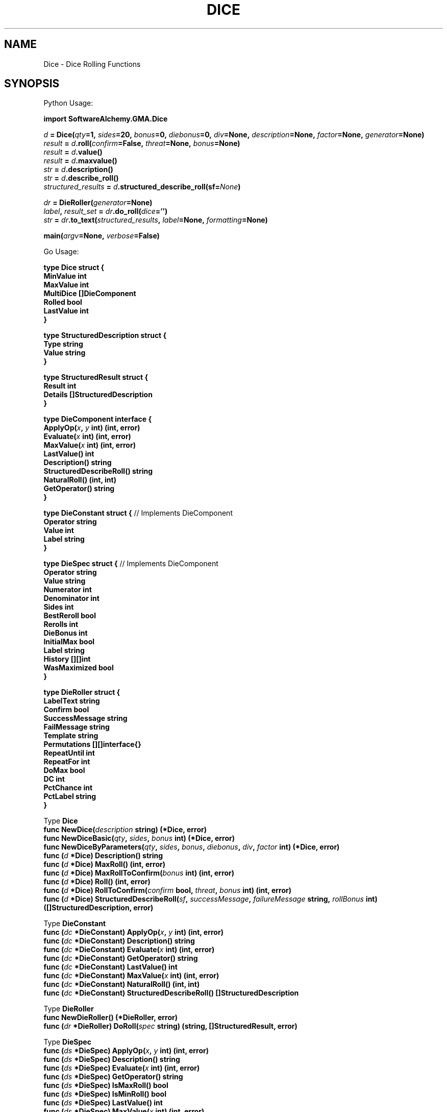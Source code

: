 '\" LINK -> dieroller(3)
'\" <<bold-is-fixed>>
'\" <<ital-is-var>>
.TH DICE 3 "GMA Toolkit 4.2.2" 13-Nov-2020 "API Functions" \" @@mp@@
.SH NAME
Dice \- Dice Rolling Functions
.SH SYNOPSIS
'\" <<usage>>
.LP
Python Usage:
.LP
.na
.B import 
.B SoftwareAlchemy.GMA.Dice
.LP
.I d
.B =
.BI Dice( qty =1,
.IB sides =20,
.IB bonus =0,
.IB diebonus =0,
.IB div =None,
.IB description =None,
.IB factor =None,
.IB generator =None)
.br
.I result
.B =
.IB d .roll( confirm =False,
.IB threat =None,
.IB bonus =None)
.br
.I result
.B =
.IB d .value()
.br
.I result
.B =
.IB d .maxvalue()
.br
.I str
.B =
.IB d .description()
.br
.I str
.B =
.IB d .describe_roll()
.br
.I structured_results
.B =
.IB d .structured_describe_roll(sf= None )
.LP
.I dr
.B =
.BI DieRoller( generator =None)
.br
.IB label ,
.I result_set
.B =
.IB dr .do_roll( dice ='')
.br
.I str
.B =
.IB dr .to_text( structured_results ,
.IB label =None,
.IB formatting =None)
.LP
.BI main( argv =None,
.IB verbose =False)
.ad
.LP
Go Usage:
.LP
.B type
.B Dice
.B struct
.B {
.br
.B "\ \ \ MinValue"
.B int
.br
.B "\ \ \ MaxValue"
.B int
.br
.B "\ \ \ MultiDice"
.B []DieComponent
.br
.B "\ \ \ Rolled"
.B bool
.br
.B "\ \ \ LastValue"
.B int
.br
.B }
.LP
.B type
.B StructuredDescription
.B struct
.B {
.br
.B "\ \ \ Type"
.B string
.br
.B "\ \ \ Value"
.B string
.br
.B }
'\" <</usage>>
'\" <<usage>>
.LP
.B type
.B StructuredResult
.B struct
.B {
.br
.B "\ \ \ Result"
.B int
.br
.B "\ \ \ Details"
.B []StructuredDescription
.br
.B }
.LP
.B type
.B DieComponent
.B interface
.B {
.br
.BI "\ \ \ ApplyOp(" x ,
.I y
.B int)
.B (int,
.B error)
.br
.BI "\ \ \ Evaluate(" x
.B int)
.B (int,
.B error)
.br
.BI "\ \ \ MaxValue(" x
.B int)
.B (int,
.B error)
.br
.B "\ \ \ LastValue()"
.B int
.br
.B "\ \ \ Description()"
.B string
.br
.B "\ \ \ StructuredDescribeRoll()"
.B string
.br
.B "\ \ \ NaturalRoll()"
.B (int,
.B int)
.br
.B "\ \ \ GetOperator()"
.B string
.br
.B }
.LP
.B type
.B DieConstant
.B struct
.B {
// Implements DieComponent
.br
.B "\ \ \ Operator"
.B string
.br
.B "\ \ \ Value"
.B int
.br
.B "\ \ \ Label"
.B string
.br
.B }
.LP
.B type
.B DieSpec
.B struct
.B {
// Implements DieComponent
.br
.B "\ \ \ Operator"
.B string
.br
.B "\ \ \ Value"
.B string
.br
.B "\ \ \ Numerator"
.B int
.br
.B "\ \ \ Denominator"
.B int
.br
.B "\ \ \ Sides"
.B int
.br
.B "\ \ \ BestReroll"
.B bool
.br
.B "\ \ \ Rerolls"
.B int
.br
.B "\ \ \ DieBonus"
.B int
.br
.B "\ \ \ InitialMax"
.B bool
.br
.B "\ \ \ Label"
.B string
.br
.B "\ \ \ History"
.B [][]int
.br
.B "\ \ \ WasMaximized"
.B bool
.br
.B }
.LP
.B type
.B DieRoller
.B struct
.B {
.br
.B "\ \ \ LabelText"
.B string
.br
.B "\ \ \ Confirm"
.B bool
.br
.B "\ \ \ SuccessMessage"
.B string
.br
.B "\ \ \ FailMessage"
.B string
.br
.B "\ \ \ Template"
.B string
.br
.B "\ \ \ Permutations"
.B [][]interface{}
.br
.B "\ \ \ RepeatUntil"
.B int
.br
.B "\ \ \ RepeatFor"
.B int
.br
.B "\ \ \ DoMax"
.B bool
.br
.B "\ \ \ DC"
.B int
.br
.B "\ \ \ PctChance"
.B int
.br
.B "\ \ \ PctLabel"
.B string
.br
.B }
'\" <</usage>>
'\" <<usage>>
\"-------------------------------------------------------------------
.LP
Type
.B Dice
.br
.B "\ \ \ func"
.BI NewDice( description
.B string)
.B (*Dice,
.B error)
.br
.B "\ \ \ func"
.BI NewDiceBasic( qty ,
.IB sides ,
.I bonus
.B int)
.B (*Dice,
.B error)
.br
.B "\ \ \ func"
.BI NewDiceByParameters( qty ,
.IB sides ,
.IB bonus ,
.IB diebonus ,
.IB div ,
.I factor
.B int)
.B (*Dice,
.B error)
.br
.B "\ \ \ func"
.BI ( d
.B *Dice)
.B Description()
.B string
.br
.B "\ \ \ func"
.BI ( d
.B *Dice)
.B MaxRoll()
.B (int,
.B error)
.br
.B "\ \ \ func"
.BI ( d
.B *Dice)
.BI MaxRollToConfirm( bonus
.B int)
.B (int,
.B error)
.br
.B "\ \ \ func"
.BI ( d
.B *Dice)
.B Roll()
.B (int,
.B error)
.br
.B "\ \ \ func"
.BI ( d
.B *Dice)
.BI RollToConfirm( confirm
.B bool,
.IB threat ,
.I bonus
.B int)
.B (int,
.B error)
.br
.B "\ \ \ func"
.BI ( d
.B *Dice)
.BI StructuredDescribeRoll( sf ,
.IB successMessage ,
.I failureMessage
.B string,
.I rollBonus
.B int)
.B ([]StructuredDescription,
.B error)
.LP
Type
.B DieConstant
.br
.B "\ \ \ func"
.BI ( dc
.B *DieConstant)
.BI ApplyOp( x ,
.I y
.B int)
.B (int,
.B error)
.br
.B "\ \ \ func"
.BI ( dc
.B *DieConstant)
.B Description()
.B string
.br
.B "\ \ \ func"
.BI ( dc
.B *DieConstant)
.BI Evaluate( x
.B int)
.B (int,
.B error)
.br
.B "\ \ \ func"
.BI ( dc
.B *DieConstant)
.B GetOperator()
.B string
.br
.B "\ \ \ func"
.BI ( dc
.B *DieConstant)
.B LastValue()
.B int
.br
.B "\ \ \ func"
.BI ( dc
.B *DieConstant)
.BI MaxValue( x
.B int)
.B (int,
.B error)
.br
.B "\ \ \ func"
.BI ( dc
.B *DieConstant)
.B NaturalRoll()
.B (int,
.B int)
.br
.B "\ \ \ func"
.BI ( dc
.B *DieConstant)
.B StructuredDescribeRoll()
.B []StructuredDescription
.LP
Type
.B DieRoller
.br
.B "\ \ \ func"
.B NewDieRoller()
.B (*DieRoller,
.B error)
.br
.B "\ \ \ func"
.BI ( dr
.B *DieRoller)
.BI DoRoll( spec
.B string)
.B (string,
.B []StructuredResult,
.B error)
.LP
Type
.B DieSpec
.br
.B "\ \ \ func"
.BI ( ds
.B *DieSpec)
.BI ApplyOp( x ,
.I y
.B int)
.B (int,
.B error)
.br
.B "\ \ \ func"
.BI ( ds
.B *DieSpec)
.B Description()
.B string
.br
.B "\ \ \ func"
.BI ( ds
.B *DieSpec)
.BI Evaluate( x
.B int)
.B (int,
.B error)
.br
.B "\ \ \ func"
.BI ( ds
.B *DieSpec)
.B GetOperator()
.B string
.br
.B "\ \ \ func"
.BI ( ds
.B *DieSpec)
.B IsMaxRoll()
.B bool
.br
.B "\ \ \ func"
.BI ( ds
.B *DieSpec)
.B IsMinRoll()
.B bool
.br
.B "\ \ \ func"
.BI ( ds
.B *DieSpec)
.B LastValue()
.B int
.br
.B "\ \ \ func"
.BI ( ds
.B *DieSpec)
.BI MaxValue( x
.B int)
.B (int,
.B error)
.br
.B "\ \ \ func"
.BI ( ds
.B *DieSpec)
.B NaturalRoll()
.B (int,
.B int)
.br
.B "\ \ \ func"
.BI ( ds
.B *DieSpec)
.B StructuredDescribeRoll()
.B []StructuredDescription
'\" <</usage>>
.SH DESCRIPTION
.LP
This module provides a generic die-rolling interface.
.LP
There is a low-level
.B Dice
object which models a set of dice and handles most general random 
number generation TTRPG games require. A 
.B Dice
object may be constructed using discrete parameters which together
describe a set of dice to be rolled:
'\" <<desc>>
.TP 10
.I qty
The number of dice to roll. Their values will be added together.
.TP
.I sides
Number of sides each die has.
.TP
.I bonus
Additional value to add to the sum of all dice rolled.
.TP
.I diebonus
Additional value added to each die individually.
.TP
.I div
If specified, each die result is divided by
.I div
(fractions truncated).
.TP
.I factor
If specified, this value is multiplied to the final result.
'\" <</>>
.LP
Alternatively, a single string
.I description
may be passed which describes a more complex range of die roll arrangements.
This string may contain any number of nonnegative integer values and/or die-roll expressions separated by
the basic math operators 
.RB \*(lq + \*(rq,
.RB \*(lq \- \*(rq,
.RB \*(lq * \*(rq,
and
.RB \*(lq // \*(rq
which respectively add, subtract, multiply, and divide the total value so far with the value that follows
the operator.  Division performed with the
.RB \*(lq // \*(rq
operator is integer-only (results are immediately truncated by discarding any fractional part). There is no
order of operations or parentheses supported. The expressions are simply evaluated left-to-right as they appear. Generally speaking, whitespace is insignificant in the
.I description
string.
.LP
Each die-roll expression has the general form
'\" <<center>>
.RS
.RB [ > ]
.RI [ n [\fB/\fP div ]]
.B d
.I sides
.RB [ best | worst
.B of
.IR r ]
.RI [ label ]
.RE
.LP
This calls for 
.I n
dice with the given number of 
.I sides 
(which may be a number or the character 
.RB \*(lq % \*(rq
which means percentile dice or d100).
The optional
.I div
part of the expression allows a fractional number of dice: the expression
.RB \*(lq 1/2d20 \*(rq
rolls half of a d20 (in other words, it rolls 1d20 and divides the result by 2, truncating down).
The optional qualifier 
.RB \*(lq best
.B of
.IR r \*(rq
will cause the dice to be rolled 
.I r 
times, keeping the best result. (You may also use the word 
.B worst 
in place of 
.B best 
to take the lowest of the rolls.)
.LP
Arbitrary text 
.RI ( label )
may appear at the end of the expression. It is simply reported back in the result as a label to describe 
that value (e.g. 
.RB \*(lq "1d10 + 1d6 fire + 2d6 sneak" \*(rq.)
If the expression begins with the character
.RB \*(lq > \*(rq,
then the first die in the set is maximized: in the expression
.RB \*(lq >3d6 \*(rq,
the first d6 is assumed to have the maximum value (6), and the remaining two dice are rolled
to produce random values.
.LP
The entire die roll expression may be followed by one or both of the following
global modifiers, separated from the expression and each other by vertical bars
.RB (\*(lq | \*(rq):
.RB \*(lq min
.IR a \*(rq
or
.RB \*(lq max
.IR b \*(rq.
.RE
.LP
These force the final result to be no smaller than 
.I a
and/or no larger than
.IR b ,
where
.I a
and
.I b
are integer values. For example:
'\" <<center>>
.RS
.B "2d6 + 1d4 | min 6"
.RE
which rolls 2d6 and 1d4 to get a random value between 3 and 16, but if the result is
less than 6, it will return 6 anyway.
.LP
Regardless of the method used to specify the dice represented by the
.B Dice
object, it
will use a default random number generator 
such as 
.BR random.Random 
or the function passed to the
.B Dice
constructor in the
.I generator
parameter.
This function must have a
.B randint()
method with the same semantics as the
.B random.Random
generator.
.LP
Once the
.B Dice
object is thus constructed, the following methods may be called on it to roll and examine
the dice:
'\" <<list>>
.TP
.BI roll( confirm =False, " threat" =None, " bonus" =None)
Roll the dice which this
.B Dice
instance represents. The result is returned as an integer value.
Each time this is called, the dice are rerolled to get a new result.
The
.B Dice
object's internal state reflects the last call to this method.
.RS
.LP
If the
.I confirm
parameter is
.BR True ,
then this roll is for the purpose of confirming a critical roll
based on the previous roll, which must have involved only a single
die. If the previous roll was the maximum value of the die before
other modifiers are applied (or was at least the value of
.I threat
if that was supplied), then another roll is performed and the new
result returned. If
.I bonus
is supplied, it is added to the result as well. If there was no
previous roll, an exception is raised.
.LP
If the previous roll did not meet the qualifications above (e.g.,
it was not a natural 20 on a d20), then no roll is performed.
In this case,
.B None
is returned.
.RE
.TP
.B value()
Return the value of the last
.B roll()
of the dice. This is the same value originally returned by
.B roll()
or 
.B None
if there was no previous roll.
.TP
.B maxvalue()
Return the maximum possible roll that the dice could produce.
This counts as a roll of the dice, so subsequent calls to
.BR value() ,
.BR describe_roll() ,
and
.B structured_describe_roll()
will return or describe the maximized value.
.TP
.B description()
This returns a string that describes, in plain text, the dice
rolling expression the object was constructed to represent.
It is close to, but not identical to, the format of the
.I description
parameter to the constructor.
.TP
.B describe_roll()
This returns a string that describes, in plain text, the results
of the most recent
.BR roll() .
.TP
.BI structured_describe_roll(sf= None )
This returns a detailed accounting of the results of the most recent
.BR roll() .
If
.B sf
is provided, it is a sequence of two values. If the die-roll involved
a single die and that die came up as a natural 1, the reported description
includes 
.BI "('fail'," sf [1])
to indicate automatic failure. If the die was naturally the maximum value
possible for the die type,
.BI "('success'," sf [0])
to show automatic success.
The return value is a
.I structured_results
list. Each element of the list describes a discrete part of the
results as a tuple of 
.BI ( type ,
.IB string )
where
.I type
is a word that describes what the
.I string
value means. It can be used to select an appropriate formatting
for the
.IR string .
The possible values for
.I type
include
.RB \*(lq best \*(rq,
.RB \*(lq bonus \*(rq,
.RB \*(lq constant \*(rq,
.RB \*(lq diebonus \*(rq,
.RB \*(lq diespec \*(rq,
.RB \*(lq discarded \*(rq,
.RB \*(lq fail \*(rq,
.RB \*(lq label \*(rq,
'\".RB \*(lq limit \*(rq,
.RB \*(lq max \*(rq,
.RB \*(lq maximized \*(rq,
.RB \*(lq maxroll \*(rq,
.RB \*(lq min \*(rq,
.RB \*(lq moddelim \*(rq,
.RB \*(lq operator \*(rq,
.RB \*(lq result \*(rq,
.RB \*(lq roll \*(rq,
.RB \*(lq separator \*(rq,
.RB \*(lq success \*(rq,
and
.RB \*(lq worst \*(rq.
If no roll has yet been made, it returns
.B None
instead.
'\" <</>>
.SS "Higher-Level Interface"
.LP
A more comprehensive die-rolling interface is provided by the
.B DieRoller
class. Once instantiated, a new random number is generated by 
calling the following method:
'\" <<center>>
.RS
.BI do_roll( dice ='')
.RE
.LP
If specified, the
.I dice
parameter is a string that describes the die-rolling expression in the form:
'\" <<center>>
.RS
.RI [ title\fB=\fP ]
.I expression
.RI [\fB|\fP options ]
.RE
or
'\" <<center>>
.RS
.RI [ title\fB=\fP ]
.IB chance %
.RI [ success [\fB/\fP fail ]]
.RI [\fB|\fP options ]
.RE
.LP
where
.I expression
is anything that can be given as the
.I description
parameter to the 
.B Dice 
constructor as described above, and
.I options
is a vertical-bar-delimited set of global
options that control how the entire die roll is handled.
.LP
A
.I title
may be given to the roll to document what the roll is for. This is
simply reported back with the results and has no other effect.
.LP
The global 
.I options 
which may be added to the end are separated from each other and from the die
roll
.I expression
with vertical bar
.RB (\*(lq | \*(rq)
characters. They may be any of the following:
'\" <<desc>>
.TP 20
.BI "min " n
Result will be at least
.IR n .
.TP
.BI "max " n
Result will be no more than
.IR n .
.TP
.BI c\fR[\fP t \fR[\fP\(+- b \fR]]\fP
This indicates that the roll may need a critical
confirmation roll to follow it. After making the initial (internal)
.B Dice.roll()
call, another one
with 
.IB confirm =True
is made and, if successful, added to the result returned by this method.
By default, the critical threat range is assumed to be the maximum value
for the die rolled (e.g., a natural 20 on a d20). If the 
.I t
parameter is given, a natural roll equal to or greater than
.I t
is assumed to be a threat. If a plus or minus sign followed by a number
.I b
is given, that value is added to the confirmation die roll.
This option automatically implies a
.RB \*(lq "|sf hit/miss" \*(rq
option.
.TP 
.BI "DC " n
This is a roll against a known difficulty class (DC) of
.IR n .
Along with the roll result, it will report whether the DC was met, and if not
exactly, the amount by which the roll exceeded or fell short of the DC.
(The word \*(lqDC\*(rq may be in upper- or lower-case.)
.TP
.BI "sf \fR[\fP" success \fR[\fP/ fail \fR]]\fP
Auto-success/fail: the roll, which must involve only a single die, is automatically
considered to succeed if the die rolled to its maximum value (before modifiers are
applied), and a failure if it rolled a natural 1. In this case, rather than reporting
the result numerically, the string
.I success
is reported (or 
.RB \*(lq success \*(rq
by default) if automatic success was indicated, or
.RB \*(lq failed \*(rq
by default) in the event of automatic failure.
.TP
.BI "until " n
Roll repeatedly until the result is at least
.IR n .
This can be used for repeated skill checks where you need to know how many times
the check failed (and by how much) along the way to success.
.TP
.BI "repeat " n
Roll
.I n
times, reporting each result.
.TP
.B maximized
The maximum possible result
of the die roll is given rather than a random number. An exclamation mark
.RB (\*(lq ! \*(rq)
may be used in place of the word
.BR maximized .
This option is not guaranteed to work with the
.B c
or
.B sf
options.
'\" <</>>
.LP
To prevent getting caught in an infinite loop, a maximum of 100 rolls will be made
regardless of 
.B repeat 
and 
.B until 
options.
.LP
Anywhere in the string you may introduce a combination specifier in curly braces 
as 
.BI \fR\*(lq\fP{ a / b / c / \fR...\fP }\fR\*(rq.\fP
This will repeat the overall die roll expression once for each of the values 
.IR a , 
.IR b , 
.IR c , 
etc., substituting each in turn for the braced list. If multiple specifiers appear, they'll all 
repeat so you get the cartesian product of all the sets of values. This allows, for example, 
multiple attack rolls in a single click. For example, 
.RB \*(lq Attack=d20+{17/12/7} \*(rq
would roll three attack rolls: d20+17, d20+12, and d20+7.
.LP
In the second form,
.I chance
gives the percentage chance of something occurring, causing percentile dice
to be rolled. The result will be a boolean value that is
.B True
if the d100 roll was less than or equal to
.IR chance .
By default, the result is reported in the detailed description as
\*(lqsuccess\*(rq or \*(lqfail\*(rq. If a
.I success
label is given in the die-roll string, that is reported in case
of a successful roll, and
.RI "\*(lqdid not " success \*(rq
otherwise. If an explicit
.I fail
label is also given, that is used for unsuccessful rolls instead.
As a special case, if
.I success
is \*(lqmiss\*(rq then
.I fail
is assumed to be \*(lqhit\*(rq and vice versa.
.LP
For percentile rolls, only the
.BR until ,
.BR repeat ,
and
.B maximized
global options may be used. Permutations 
.RB (\*(lq { ... } \*(rq)
are also disallowed with percentile rolls.
.LP
If the
.I dice
string is empty, 
.B do_roll()
re-rolls the previously-specified die-roll expression. If no
.I dice
string was ever given, the 
.B DieRoller
defaults to rolling 1d20.
.LP
This method returns a tuple of values
.BI ( title ,
.IB result_set )
representing the results of rolling the dice.
The
.I title
is the title specified in the 
.I dice
string, or 
.B None
if one was not given.
The
.I result_set
is a list of results, one for each roll of the dice that was performed. Each element of
.I result_set
is a tuple
.RI ( result ,
.IR structured_results )
which give the integer result of that die roll, and a structured description of it 
as described for the
.B Dice.structured_describe_roll()
method, with the additional
.I type
values of
.RB \*(lq critlabel \*(rq,
.RB \*(lq critspec \*(rq,
.RB \*(lq dc \*(rq,
.RB \*(lq exceeded \*(rq,
.RB \*(lq fail \*(rq,
.RB \*(lq fullmax \*(rq,
.RB \*(lq iteration \*(rq,
.RB \*(lq met \*(rq,
.RB \*(lq repeat \*(rq,
.RB \*(lq short \*(rq,
.RB \*(lq sf \*(rq,
.RB \*(lq success \*(rq,
and
.RB \*(lq until \*(rq.
.RE
'\" <<list>>
.TP
.BI to_text( structured_results , " label" =None, " formatting" =None)
This renders the
.I structured_results
list returned by the
.B Dice.structured_describe_roll()
and 
.B DieRoller.do_roll()
methods into a string according to the formatting rules given by
.I formatting
(or simply producing a simple plain text version if no
.I formatting
value is given).
.RS
If
.I label
is given, it is the overall label (called title elsewhere in this document) for the die roll.
.LP
The
.I formatting
dictionary maps 
.I type
names as returned by the above-named methods to format strings such as would be accepted
by the
.B str.format()
method, with the
corresponding
.I value
provided as the only positional parameter. Thus, the value in
.IB formatting [ type ]
is a string which describes a
.I value
of that
.IR type ,
with a 
.RB \*(lq {} \*(rq
or
.RB \*(lq {0} \*(rq
at the place(s) in the string where the actual
.I value
string should go (see 
.B str.format()
for details).
.RE
'\" <</>>
.SS "Interactive Usage"
The module's
.B main()
function may be called to enter an interactive loop. The user is prompted for a die roll,
that is fed into
.BR DieRoller.do_roll() ,
and the process repeats until the user enters an EOF, or one of the strings
.RB \*(lq exit \*(rq,
.RB \*(lq quit \*(rq,
or
.RB \*(lq q \*(rq.
If command-line parameters are found in
.IR argv ,
it rolls each dice string in that list instead.
If 
.I verbose
is 
.BR True ,
then the raw data structures returned by the underlying API functions are printed as well.
.SH "GO API VARIANT"
.LP
While the GMA system is, generally, implemented in Python, and the majority of this document
describes the Python API for the die-rolling facility within GMA, there also exists a Go
language port of the die-rolling code, created to support a Go version of the server.
.LP
This section documents the Go interface so far as it differs from what is described elsewhere
in this document.
.LP
As with the Python version, there is a high-level interface via the
.B DieRoller
type, which accepts a die-roll specification string in the same format as the Python
API, which should be compatible with the way humans describe dice rolls when playing
games. A new 
.B DieRoller
value is constructed by calling
.B NewDieRoller()
and then its
.B DoRoll()
method each time a new roll is required. The
.B DoRoll()
method defaults initially to 
.RB \*(lq1d20\*(rq
until a non-empty
.I spec
string is passed to it. If
.I spec
is an empty string, it will roll again the last-known die-roll specification.
.LP
This method returns three values:
.IR title , 
.IR results , 
and
.IR error .
If 
.I error
is
.RB non- nil ,
something went wrong and none of the other values are defined. Otherwise, 
.I title
gives the user-supplied title for the die roll (if any), and
.I results
is a list of results of the dice rolled. There may be more than one result if the
.I spec
called for multiple rolls (e.g. if there are permutations in the specification or
if a critical roll confirmation was attempted). Each result is of type
.B StructuredResult
which contains an integer
.B Result
value giving the total result of the roll. In the case of percentile check rolls,
this will be 1 if the roll indicated success or 0 if it indicated failure.
The other value in that structure is
.BR Details ,
which is a slice of
.B StructuredDescription
values. Each of these gives one detail about what went into the result, as
documented below.
.LP
There is also, as with the Python API, a lower-level representation of a dice
roll in the form of the
.B Dice
value type.
A
.B Dice
value may be constructed using a
.I description
string (as with the Python version, this is a simplified subset of the
.BR DieRoller "'s"
.I spec
string), as in:
.RS
.LP
.B dice,
.B err
.B :=
.B NewDice(\[dq]2d6+5\[dq])
.RE
.LP
There are also parameterized constructors available. The simpler is
.RS
.LP
.B dice,
.B err
.B :=
.BI NewDiceBasic( qty ,
.IB sides ,
.IB bonus )
.RE
.LP
where
.I qty
is the number of dice to roll (and add together),
.I sides
is the number of sides on each die, and
.I bonus
is an amount to add to the results of the dice. Thus, the previous constructor
example is equivalent to calling
.B NewDiceBasic(2,
.B 6,
.BR 5) .
.LP
For greater control over the dice to be rolled, the fully parameterized constructor is
.RS
.LP
.B dice,
.B err
.B :=
.BI NewDiceByParameters( qty ,
.IB sides ,
.IB bonus ,
.IB diebonus ,
.IB div ,
.IB factor )
.RE
.LP
This allows the following additional parameters beyond those supported by
.BR NewDiceBasic :
'\" <<desc>>
.TP 10
.I diebonus
An additional amount to add to each individual die rolled.
.TP
.I div
If nonzero, a value by which to divide the result of each die roll.
.TP
.I factor
If nonzero, a value by which to multiple the final result.
'\" <</>>
.LP
Once constructed, calling
.IB dice .Roll()
rolls the dice and returns the integer result of the roll, or an error if something went wrong.
Alternatively, calling
.IB dice .MaxRoll()
returns the maximum possible result, just as though all dice happened to turn up with their maximum
face values.
.LP
Calling
.IB dice .Description()
returns a text string describing in human-readable terms what dice will be rolled, in a manner similar
to (but not guaranteed to be exactly matching) the 
.I description
parameter that may be passed to the
.B NewDice()
constructor.
.LP
If a critical roll is threatened, a confirmation roll is needed, which may have its own bonus added to (or subtracted from)
the total. This may be performed by calling
.IB dice .RollToConfirm(true,
.IB threat ,
.IB bonus)
after the initial (possibly critical) roll was made with a previous call to
.IB dice .Roll()\fR.\fP
(Calling
.IB dice .RollToConfirm()
with a
.B false
initial parameter is equivalent to calling
.IB dice .Roll()\fR.)\fP
This will check to see if the previous roll qualified as a critical threat based on the
.I threat
value. If not, 0 is returned as the result. Otherwise, a new roll will be made just as if
with the
.IB dice .Roll()
method, with the additional
.I bonus
value added to this roll.
.LP
There is a corresponding
.IB dice .MaxRollToConfirm( bonus )
call which works identically to
.IB dice .RollToConfirm()
but assumes all dice rolled their maximum values (as with the
.IB dice .MaxRoll()
method). This also implies that no
.I threat
parameter is needed since the previous roll was maximized and by definition would threaten
a critical roll.
.LP
Once a roll has been made by one of the above methods, calling
.IB dice .StructuredDescribeRoll()
returns a slice of
.B StructuredDescription
values, together describing all of the details behind how the total result
was obtained.
.SH "STRUCTURED RESULTS"
.LP
Some methods return a structured result list to describe the outcome of the die roll. This
is a human-readable text description of the rolls made, broken into pieces to facilitate easier
formatting. Each element of the structured results list is a 
.BI ( type ,
.IB value )
tuple. The
.I type
explains how to format the corresponding
.IR value ,
and may be one of the following:
'\" <<desc>>
.TP 11
.B best
The specifier to reroll and take the best of the dice rolled. The value is just the number of die 
rolls to perform.
.TP
.B bonus
Overall bonus applied to the entire roll but not included in the expression (e.g., the bonus added to
confirm critical rolls).
.TP
.B constant
A constant value being added (or whatever) to the overall total.
.TP
.B critlabel
Label automatically given to confirmation rolls.
.TP
.B critspec
Specifier for confirming critical rolls.
.TP
.B dc
The difficulty class for this roll.
.TP
.B diebonus
Bonus value added to each die in an individual diespec (not the overall total).
.TP
.B diespec
The specification of a single die roll component, such as
.RB \*(lq 12d6 \*(rq.
.TP
.B discarded
Results of a die roll that was made but discarded due to another rule, as a comma-separated
list of numbers that were rolled.
.TP
.B exceeded
The amount by which the roll exceeded the DC.
.TP
.B fail
The result of a rolled percentile check roll that indicated failure.
.TP
.B fullmax
The option
.RB \*(lq maximized \*(rq
which requests all dice to be maximized.
.TP
.B iteration
The roll number of the current iteration of rolls for repeating sets of rolls.
.TP
.B label
Arbitrary text label attached to a die expression (e.g., the
.RB \*(lq fire \*(rq
in
.RB \*(lq "1d6 fire" \*(rq).
'\".TP
'\".B limit
'\"A limit specified for the roll such as
'\".RB \*(lq "max 12" \*(rq
'\"or
'\".RB \*(lq "min 5" \*(rq.
.TP
.B max
The maximum value allowed for the die roll.
.TP
.B maximized
The prefix
.RB \*(lq > \*(rq
which requests a maximized first die in the roll.
.TP
.B maxroll
Same as
.BR roll ,
but all die rolls were forced to be maximized.
.TP
.B met
An indicator that the DC was met exactly.
.TP
.B min
The minimum value for the die roll.
.TP
.B moddelim
Delimiters which separate global modifiers from the other parts of the expression.
.TP
.B operator
One of the operators
.RB (\*(lq + \*(rq,
.RB \*(lq \- \*(rq,
etc.) which separates each die roll expression.
.TP
.B repeat
The number of times the roll is being repeated.
.TP
.B result
The full result of the die roll.
.TP
.B roll
The results of rolling a single diespec, as a comma-separated list of numbers
representing the side that rolled for each die in the diespec.
.TP
.B separator
Separators such as the 
.RB \*(lq = \*(rq
between the title and the rest of the expression.
.TP
.B short
The amount by which the roll fell short of the DC.
.TP
.B success
The result of a rolled percentile check roll that indicated success.
.TP
.B until
The value we are rolling repeatedly until we reach.
.TP
.B worst
The specifier to reroll and take the worst of the dice rolled. The value is the number of
times to try rolling.
'\" <</>>
.LP
For example, calling 
.B "DieRoller.do_roll('1d20+3 | min 5 | c')"
might result in an initial natural 20 (giving an overall result of 23). But since that was a 
natural 20, a second confirmation roll is made (due to the
.RB \*(lq c \*(rq
at the end of the expression), with a result of 13. In this case, the value returned from
.B do_roll()
is:
'\" <<TeX>>
'\" \begin{SourceCode}
'\" (None, [
'\"     (23, [
'\"         ('result', '23'),
'\"         ('success', 'HIT'),
'\"         ('separator', '='),
'\"         ('diespec', '1d20'),
'\"         ('roll', '20'),
'\"         ('operator', '+'),
'\"         ('constant', '3'),
'\"         ('moddelim', '|'),
'\"         ('min', '5'),
'\"         ('moddelim', '|'),
'\"         ('critspec', 'c')
'\"     ]),
'\"     (13, [
'\"         ('critlabel', 'Confirm:'),
'\"         ('result', '13'),
'\"         ('separator', '='),
'\"         ('diespec', '1d20'),
'\"         ('roll', '10'),
'\"         ('operator', '+'),
'\"         ('constant', '3'),
'\"         ('moddelim', '|'),
'\"         ('min', '5')
'\"     ])
'\" ])
'\" \end{SourceCode}
.RS
.ft CR
.nf
.na
.B "(None, ["
.RS
.B "(23, ["
.RS
.B "('result', '23'),"
.B "('success', 'HIT'),"
.B "('separator', '='),"
.B "('diespec', '1d20'),"
.B "('roll', '20'),"
.B "('operator', '+'),"
.B "('constant', '3'),"
.B "('moddelim', '|'),"
.B "('min', '5'),"
.B "('moddelim', '|'),"
.B "('critspec', 'c')"
.RE
.B "]),"
.B "(13, ["
.RS
.B "('critlabel', 'Confirm:'),"
.B "('result', '13'),"
.B "('separator', '='),"
.B "('diespec', '1d20'),"
.B "('roll', '10'),"
.B "('operator', '+'),"
.B "('constant', '3'),"
.B "('moddelim', '|'),"
.B "('min', '5')"
.RE
.B "])"
.RE
.B "])"
.ad
.fi
.ft
.RE
'\" <</TeX>>
.LP
Likewise, calling 
.B "DieRoller.do_roll('Attack=d20+{17/12}+3')" 
might return:
'\" <<TeX>>
'\" \begin{SourceCode}
'\" ('Attack', [
'\"     (38, [
'\"         ('result', '38'),
'\"         ('separator', '='),
'\"         ('diespec', '1d20'),
'\"         ('roll', '18'),
'\"         ('operator', '+'),
'\"         ('constant', '17'),
'\"         ('operator', '+'),
'\"         ('constant', '3')
'\"     ]),
'\"     (35, [
'\"         ('result', '35'),
'\"         ('separator', '='),
'\"         ('diespec', '1d20'),
'\"         ('roll', '20'),
'\"         ('operator', '+'),
'\"         ('constant', '12'),
'\"         ('operator', '+'),
'\"         ('constant', '3')
'\"     ])
'\" ]
'\" \end{SourceCode}
.RS
.ft CR
.nf
.na
.B "('Attack', ["
.RS
.B "(38, ["
.RS
.B "('result', '38'),"
.B "('separator', '='),"
.B "('diespec', '1d20'),"
.B "('roll', '18'),"
.B "('operator', '+'),"
.B "('constant', '17'),"
.B "('operator', '+'),"
.B "('constant', '3')"
.RE
.B "]),"
.B "(35, ["
.RS
.B "('result', '35'),"
.B "('separator', '='),"
.B "('diespec', '1d20'),"
.B "('roll', '20'),"
.B "('operator', '+'),"
.B "('constant', '12'),"
.B "('operator', '+'),"
.B "('constant', '3')"
.RE
.B "])"
.RE
.B "]"
.ft
.RE
'\" <</TeX>>.
.SH DIAGNOSTICS
.LP
These functions may raise the following exceptions in addition to the normal set that may occur
otherwise:
'\" <<desc>>
.TP
.B InvalidDiceDescription
The specification of the dice to roll was not understandable as written.
.TP
.B InvalidConfirmUsage
A confirmation was requested for a die roll specification that could not apply to.
'\" <</>>
.SH "SEE ALSO"
.SH AUTHOR
.LP
Steve Willoughby / steve@madscience.zone.
.SH HISTORY
The Go port appeared in November, 2020, in GMA version 4.2.2.
.SH BUGS
.SH COPYRGHT
Part of the GMA software suite, copyright \(co 1992\-2020 by Steven L. Willoughby (MadScienceZone), Aloha, Oregon, USA. All Rights Reserved. Distributed under BSD-3-Clause License. \"@m(c)@
